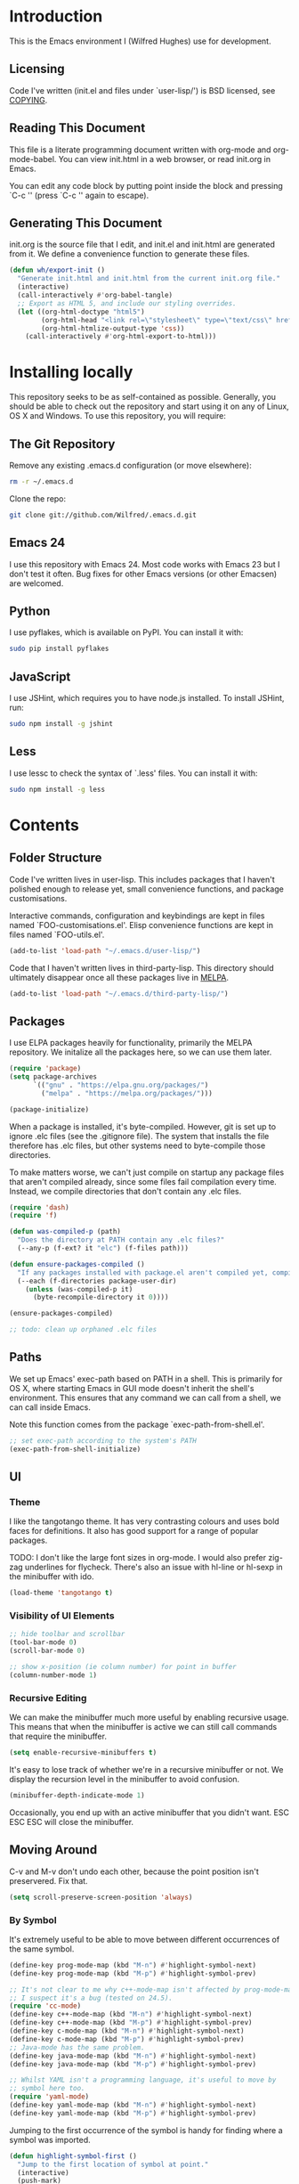 #+STARTUP: showeverything

* Introduction

This is the Emacs environment I (Wilfred Hughes) use for development.

** Licensing

Code I've written (init.el and files under `user-lisp/') is BSD
licensed, see [[file:COPYING][COPYING]].

** Reading This Document

This file is a literate programming document written with org-mode and
org-mode-babel. You can view init.html in a web browser, or read
init.org in Emacs.

You can edit any code block by putting point inside the block and
pressing `C-c '' (press `C-c '' again to escape).

** Generating This Document

init.org is the source file that I edit, and init.el and init.html are
generated from it. We define a convenience function to generate these files.

#+BEGIN_SRC emacs-lisp :tangle yes :comments org
  (defun wh/export-init ()
    "Generate init.html and init.html from the current init.org file."
    (interactive)
    (call-interactively #'org-babel-tangle)
    ;; Export as HTML 5, and include our styling overrides.
    (let ((org-html-doctype "html5")
          (org-html-head "<link rel=\"stylesheet\" type=\"text/css\" href=\"init.css\" />")
          (org-html-htmlize-output-type 'css))
      (call-interactively #'org-html-export-to-html)))
#+END_SRC

* Installing locally

This repository seeks to be as self-contained as possible. Generally,
you should be able to check out the repository and start using it on
any of Linux, OS X and Windows. To use this repository, you will
require:

** The Git Repository

Remove any existing .emacs.d configuration (or move elsewhere):

#+BEGIN_SRC sh
  rm -r ~/.emacs.d
#+END_SRC

Clone the repo:

#+BEGIN_SRC sh
  git clone git://github.com/Wilfred/.emacs.d.git
#+END_SRC

** Emacs 24

I use this repository with Emacs 24. Most code works with Emacs 23 but
I don't test it often. Bug fixes for other Emacs versions (or other
Emacsen) are welcomed.

** Python

I use pyflakes, which is available on PyPI. You can install it with:

#+BEGIN_SRC sh
  sudo pip install pyflakes
#+END_SRC

** JavaScript

I use JSHint, which requires you to have node.js installed. To
install JSHint, run:

#+BEGIN_SRC sh
  sudo npm install -g jshint
#+END_SRC

** Less

I use lessc to check the syntax of `.less' files. You can install it
with:

#+BEGIN_SRC sh
  sudo npm install -g less
#+END_SRC

* Contents

** Folder Structure

Code I've written lives in user-lisp. This includes packages that I
haven't polished enough to release yet, small convenience functions,
and package customisations.

Interactive commands, configuration and keybindings are kept in files
named `FOO-customisations.el'. Elisp convenience functions are kept in
files named `FOO-utils.el'.

#+BEGIN_SRC emacs-lisp :tangle yes :comments org
  (add-to-list 'load-path "~/.emacs.d/user-lisp/")
#+END_SRC

Code that I haven't written lives in third-party-lisp. This directory
should ultimately disappear once all these packages live in [[http://melpa.milkbox.net/][MELPA]].

#+BEGIN_SRC emacs-lisp :tangle yes :comments org
  (add-to-list 'load-path "~/.emacs.d/third-party-lisp/")
#+END_SRC

** Packages

I use ELPA packages heavily for functionality, primarily the MELPA
repository. We initalize all the packages here, so we can use them
later.
  
#+BEGIN_SRC emacs-lisp :tangle yes :comments org
  (require 'package)
  (setq package-archives
        `(("gnu" . "https://elpa.gnu.org/packages/")
          ("melpa" . "https://melpa.org/packages/")))

  (package-initialize)
#+END_SRC

When a package is installed, it's byte-compiled. However, git is set
up to ignore .elc files (see the .gitignore file). The system that
installs the file therefore has .elc files, but other systems need to
byte-compile those directories.

To make matters worse, we can't just compile on startup any package
files that aren't compiled already, since some files fail compilation
every time. Instead, we compile directories that don't contain any
.elc files.

#+BEGIN_SRC emacs-lisp :tangle yes :comments org
  (require 'dash)
  (require 'f)
  
  (defun was-compiled-p (path)
    "Does the directory at PATH contain any .elc files?"
    (--any-p (f-ext? it "elc") (f-files path)))
  
  (defun ensure-packages-compiled ()
    "If any packages installed with package.el aren't compiled yet, compile them."
    (--each (f-directories package-user-dir)
      (unless (was-compiled-p it)
        (byte-recompile-directory it 0))))
  
  (ensure-packages-compiled)
  
  ;; todo: clean up orphaned .elc files
#+END_SRC

** Paths

We set up Emacs' exec-path based on PATH in a shell. This is primarily
for OS X, where starting Emacs in GUI mode doesn't inherit the shell's
environment. This ensures that any command we can call from a shell,
we can call inside Emacs.

Note this function comes from the package `exec-path-from-shell.el'.
  
#+BEGIN_SRC emacs-lisp :tangle yes :comments org
  ;; set exec-path according to the system's PATH
  (exec-path-from-shell-initialize)
  
#+END_SRC

** UI

*** Theme

I like the tangotango theme. It has very contrasting colours and uses
bold faces for definitions. It also has good support for a range of
popular packages.

TODO: I don't like the large font sizes in org-mode. I would also
prefer zig-zag underlines for flycheck. There's also an issue with
hl-line or hl-sexp in the minibuffer with ido.

#+BEGIN_SRC emacs-lisp :tangle yes :comments org
  (load-theme 'tangotango t)
#+END_SRC

*** Visibility of UI Elements

#+BEGIN_SRC emacs-lisp :tangle yes :comments org
  ;; hide toolbar and scrollbar
  (tool-bar-mode 0)
  (scroll-bar-mode 0)
  
  ;; show x-position (ie column number) for point in buffer
  (column-number-mode 1)
#+END_SRC

*** Recursive Editing

We can make the minibuffer much more useful by enabling recursive
usage. This means that when the minibuffer is active we can still call
commands that require the minibuffer.

#+BEGIN_SRC emacs-lisp :tangle yes :comments org
  (setq enable-recursive-minibuffers t)
#+END_SRC
    
It's easy to lose track of whether we're in a recursive minibuffer or
not. We display the recursion level in the minibuffer to avoid confusion.

#+BEGIN_SRC emacs-lisp :tangle yes :comments org
  (minibuffer-depth-indicate-mode 1)
#+END_SRC

Occasionally, you end up with an active minibuffer that you didn't
want. ESC ESC ESC will close the minibuffer.

** Moving Around

C-v and M-v don't undo each other, because the point position isn't
preservered. Fix that.

#+BEGIN_SRC emacs-lisp :tangle yes :comments org
  (setq scroll-preserve-screen-position 'always)
#+END_SRC

*** By Symbol

It's extremely useful to be able to move between different occurrences
of the same symbol.

#+BEGIN_SRC emacs-lisp :tangle yes :comments org
  (define-key prog-mode-map (kbd "M-n") #'highlight-symbol-next)
  (define-key prog-mode-map (kbd "M-p") #'highlight-symbol-prev)

  ;; It's not clear to me why c++-mode-map isn't affected by prog-mode-map,
  ;; I suspect it's a bug (tested on 24.5).
  (require 'cc-mode)
  (define-key c++-mode-map (kbd "M-n") #'highlight-symbol-next)
  (define-key c++-mode-map (kbd "M-p") #'highlight-symbol-prev)
  (define-key c-mode-map (kbd "M-n") #'highlight-symbol-next)
  (define-key c-mode-map (kbd "M-p") #'highlight-symbol-prev)
  ;; Java-mode has the same problem.
  (define-key java-mode-map (kbd "M-n") #'highlight-symbol-next)
  (define-key java-mode-map (kbd "M-p") #'highlight-symbol-prev)

  ;; Whilst YAML isn't a programming language, it's useful to move by
  ;; symbol here too.
  (require 'yaml-mode)
  (define-key yaml-mode-map (kbd "M-n") #'highlight-symbol-next)
  (define-key yaml-mode-map (kbd "M-p") #'highlight-symbol-prev)
#+END_SRC

Jumping to the first occurrence of the symbol is handy for finding
where a symbol was imported.

#+BEGIN_SRC emacs-lisp :tangle yes :comments org
  (defun highlight-symbol-first ()
    "Jump to the first location of symbol at point."
    (interactive)
    (push-mark)
    (eval
     `(progn
        (goto-char (point-min))
        (let ((case-fold-search nil))
          (search-forward-regexp
           (rx symbol-start ,(thing-at-point 'symbol) symbol-end)
           nil t))
        (beginning-of-thing 'symbol))))

  (define-key prog-mode-map (kbd "M-P") #'highlight-symbol-first)
#+END_SRC

More rarely, it's useful to be able to jump to the last occurrence of
a symbol.

#+BEGIN_SRC emacs-lisp :tangle yes :comments org
  (defun highlight-symbol-last ()
    "Jump to the last location of symbol at point."
    (interactive)
    (push-mark)
    (eval
     `(progn
        (goto-char (point-max))
        (let ((case-fold-search nil))
          (search-backward-regexp
           (rx symbol-start ,(thing-at-point 'symbol) symbol-end)
           nil t)))))

  (global-set-key (kbd "M-N") 'highlight-symbol-last)
#+END_SRC

*** By indentation

[[elisp:(describe-key%20(kbd%20"C-a"))][C-a]] normally moves us to the beginning of the line unconditionally
with [[elisp:(describe-function%20#'move-beginning-of-line)][move-beginning-of-line]]. This version is more useful, as it moves
to the first non-whitespace character if we're already at the
beginning of the line. Repeated use of `C-a' toggles between these two
positions.

#+BEGIN_SRC emacs-lisp :tangle yes :comments org
  (defun beginning-of-line-dwim ()
    "Toggles between moving point to the first non-whitespace character, and
  the start of the line."
    (interactive)
    (let ((start-position (point)))
      ;; Move to the first non-whitespace character.
      (back-to-indentation)
      
      ;; If we haven't moved position, go to start of the line.
      (when (= (point) start-position)
        (move-beginning-of-line nil))))

  (global-set-key (kbd "C-a") 'beginning-of-line-dwim)
#+END_SRC
    
*** By Character

Vim has a handy command where you can type `f' to jump to the next
occurrence of a character on a line.

We can do this with `jump-char' without the constraint that the
character must be on the current line. This command needs to be
accessible with a short shortcut, so we use `M-m'. `M-m' is bound to
`back-to-indentation' by default, but our `C-a' behaviour makes it
redundant.

#+BEGIN_SRC emacs-lisp :tangle yes :comments org
  (require 'jump-char)

  (global-set-key (kbd "M-m") #'jump-char-forward)
  (global-set-key (kbd "M-M") #'jump-char-backward)
#+END_SRC

*** Measuring Movement

Since movement commands tend to be used more than any others, it's
useful to measure how much we use each command. This enables us to
look at frequent commands to see if we need to create custom commands
or different keybindings for common commands.

#+BEGIN_SRC emacs-lisp :tangle yes :comments org
  (keyfreq-mode 1)
  (keyfreq-autosave-mode 1)
#+END_SRC

** Inserting

It's often useful to start a new line of code that's above or below
the current line. This code is based on
http://emacsredux.com/blog/2013/03/26/smarter-open-line/ .

#+BEGIN_SRC emacs-lisp :tangle yes :comments org
  (require 'crux)

  (global-set-key (kbd "M-o") #'crux-smart-open-line)

  (global-set-key (kbd "M-O") #'crux-smart-open-line-above)
#+END_SRC

** Killing

It's handy to also delete the trailing newline when using [[elisp:(describe-key%20(kbd%20"C-k"))][C-k]].

#+BEGIN_SRC emacs-lisp :tangle yes :comments org
  (defadvice kill-line (around kill-line-remove-newline activate)
    (let ((kill-whole-line t))
      ad-do-it))
#+END_SRC

I sometimes want to simply delete a region, rather than
saving it to the kill-ring. I've added a function that allows me to
type `C-u C-w' to delete the region, whilst `C-w' works as normal.

#+BEGIN_SRC emacs-lisp :tangle yes :comments org
  (defun kill-or-delete-region (beg end prefix)
    "Delete the region, storing it in the kill-ring.
  If a prefix argument is given, don't change the kill-ring."
    (interactive "r\nP")
    (if prefix
        (delete-region beg end)
      (kill-region beg end)))
  
  (global-set-key (kbd "C-w") 'kill-or-delete-region)
  
#+END_SRC

** Modifying and Editing

Modifying text is fundamental to Emacs, and I use many utilites to
make life easier. Most of these are still in user-lisp/editing-customisations.el.

*** Matched Pairs

Smartparens is an excellent way of editing pairs of brackets, quotes
etc. It's similar to paredit, but can be used in lisp, other
programming languages and even HTML.

Currently, I only use a few smartparens commands, using the same
keybindings as the equivalent paredit commands. You can view a list of all smartparens
commands with the command `sp-cheat-sheet'.

#+BEGIN_SRC emacs-lisp :tangle yes :comments org
  (require 'smartparens)

  ;; (foo bar) -> foo bar
  (define-key smartparens-mode-map (kbd "M-s") 'sp-splice-sexp)

  ;; (foo bar) -> [foo bar]
  (define-key smartparens-mode-map (kbd "M-S") 'sp-rewrap-sexp)

  ;; (|foo) bar -> (|foo bar)
  (define-key smartparens-mode-map (kbd "<C-right>") 'sp-slurp-hybrid-sexp)

  ;; (|foo bar) -> (|foo) bar
  (define-key smartparens-mode-map (kbd "<C-left>") #'sp-forward-barf-sexp)

  ;; foo(1, |[2, 3], 4) -> foo(1, |, 2)
  (define-key smartparens-mode-map (kbd "C-M-k") #'sp-kill-sexp)
  (define-key smartparens-mode-map (kbd "s-k") #'sp-kill-sexp)

  (defun wh/smartparens-wrap-round (arg)
    "Smartparens equivalent of `paredit-wrap-round'."
    (interactive "P")
    (sp-wrap-with-pair "("))

  (define-key smartparens-mode-map (kbd "M-(") #'wh/smartparens-wrap-round)

  (defun wh/smartparens-wrap-singlequote (arg)
    "As `wh/smartparens-wrap-round' but for wrapping with single quotes."
    (interactive "P")
    (sp-wrap-with-pair "'"))

  (define-key smartparens-mode-map (kbd "M-'") #'wh/smartparens-wrap-singlequote)
#+END_SRC

Many useful smartparens have a =C-M-= prefix, which I find difficult
to type. I use super (usually the windows key) keybindings too (so
=C-M-f= becomes =s-f= and so on).

#+BEGIN_SRC emacs-lisp :tangle yes
  (define-key smartparens-mode-map (kbd "s-f") #'sp-forward-sexp)
  (define-key smartparens-mode-map (kbd "s-b") #'sp-backward-sexp)

  (define-key smartparens-mode-map (kbd "s-u") #'sp-backward-up-sexp)
#+END_SRC

I like to use smartparens in all programming modes. Smartparens strict
mode ensures parens always stay balanced when editing. For example,
given code of the form =foo(1, |bar())=, C-k produces =foo(1, |)=.

#+BEGIN_SRC emacs-lisp :tangle yes :comments org
  (require 'smartparens-config)
  (require 'smartparens-html)
  (add-hook 'prog-mode-hook #'smartparens-strict-mode)
  (add-hook 'yaml-mode-hook #'smartparens-mode)
#+END_SRC

** Files

*** Opening

It's useful to be able to quickly open files that we opened before. We
load and configure a function for this:

#+BEGIN_SRC emacs-lisp :tangle yes :comments org
  (require 'recentf)

  ;; offer recently accessed files from the menu
  (recentf-mode t)

  ;; remember this many files
  (setq recentf-max-saved-items 500)

  ;; from http://www.masteringemacs.org/article/find-files-faster-recent-files-package
  (require 'crux)
#+END_SRC

We bind this to `C-x C-r' (mnemonic: recent). By default, `C-x C-r' is bound to
`find-file-read-only', which isn't very useful. (You can set any file
as read only with `read-only-mode', mapped to `C-x C-q'.)

#+BEGIN_SRC emacs-lisp :tangle yes :comments org
  (global-set-key (kbd "C-x C-r") #'crux-recentf-ido-find-file)
#+END_SRC

Most of the time though, it's helpful to be able to pick a file in the
same source code repository as the current buffer. There are several
tools to do this. I've played with `find-file-in-repository',
`projectile' and `find-file-in-project'.

`find-file-in-project' seems unmaintained. `find-file-in-repository'
is fast and works well, but is only lightly maintained and doesn't
support some version control systems. `projectile' is fast enough,
actively maintained and featureful.

#+BEGIN_SRC emacs-lisp :tangle yes :comments org
  (require 'projectile)
  (projectile-global-mode)
#+END_SRC

We bind `projectile-find-file' to `C-x C-g', as we use it
a lot and it's right next to `C-x C-f'.

#+BEGIN_SRC emacs-lisp :tangle yes :comments org
  (global-set-key (kbd "C-x C-g") 'projectile-find-file)
#+END_SRC

Sometimes projectile remembers projects that we don't want, especially
if we had a test copy of a project at some point.

#+BEGIN_SRC emacs-lisp :tangle yes
  (defun wh/projectile-forget-project (project)
    "Remove a project from `projectile-known-projects'."
    (interactive (list (completing-read "Forget project: "
                                        projectile-known-projects)))
    (delete project projectile-known-projects))
#+END_SRC

*** Dired

Dired isn't very colourful by default, but `dired+' has helpful
highlighting.

#+BEGIN_SRC emacs-lisp :tangle yes :comments org
  (setq diredp-hide-details-initially-flag nil)
  (require 'dired+)
#+END_SRC

*** Deleting and Backups

When we delete a file, it should go to the recycle bin rather than
just acting like shell:rm.

#+BEGIN_SRC emacs-lisp :tangle yes :comments org
  (setq delete-by-moving-to-trash t)
#+END_SRC

Emacs' backup behaviour is helpful, so we increase the number of
backups. However, rather than writing foo~1~ files everywhere, we
store all our backups in `~/.saves`.

#+BEGIN_SRC emacs-lisp :tangle yes :comments org
  (setq
     backup-by-copying t      ; don't clobber symlinks
     backup-directory-alist
      '(("." . "~/.saves"))    ; don't litter my fs tree
     delete-old-versions t
     kept-new-versions 6
     kept-old-versions 2
     version-control t)       ; use versioned backups
#+END_SRC

However, Emacs isn't aggressive enough with backups. We use
backup-each-save to ensure we have a copy of state of every file we've
modified.

#+BEGIN_SRC emacs-lisp :tangle yes :comments org
  (require 'backup-each-save)
  (add-hook 'after-save-hook 'backup-each-save)
#+END_SRC

*** Scratch Files

It's often useful to create a throwaway file to write a minimal
testcase for some language or library feature.

#+BEGIN_SRC emacs-lisp :tangle yes :comments org
  (defun start--file (path)
    "Create a file at PATH, creating any containing directories as necessary.
  Visit the file after creation."
    (make-directory (file-name-directory path) t)
    (find-file path))

  (defun wh/start-scratch-file (file-name)
    "Create a file in ~/scratch for the given file name."
    (interactive "sName of scratch file: ")
    (start--file (expand-file-name (format "~/scratch/%s" file-name))))

  (defun wh/start-tmp-file (file-name)
    "Create a file in /tmp for the given file name."
    (interactive "sName of temporary file: ")
    (start--file (expand-file-name (format "/tmp/%s" file-name))))
#+END_SRC

It's also useful to quickly generate a minimal HTML page to play with.

#+BEGIN_SRC emacs-lisp :tangle yes :comments org
  (defun wh/start-scratch-html-file (file-name)
    "Create a test HTML file in ~/scratch to play around with."
    (interactive "sName of scratch HTML file: ")
    (wh/start-scratch-file file-name)
    (erase-buffer)
    (insert "<!DOCTYPE html>
  <html>
      <head>
          <meta http-equiv=\"Content-Type\" content=\"text/html; charset=UTF-8\">
          <title>
          </title>
          <style type=\"text/css\">
          </style>
      </head>
      <body>
  
      </body>
  </html>")
    (forward-line -2)
    (move-end-of-line nil))
#+END_SRC

** As-you-type Checks

*** Flymake

(Note that there's language-specific flymake configuration too.)

It's really useful to be able to move between flymake errors, so we
bind F8 and F9 for this. Since there's a gap between these two keys,
they're easy to find.

#+BEGIN_SRC emacs-lisp :tangle yes :comments org
  (require 'flymake)
  (global-set-key (kbd "<f8>") 'flymake-goto-prev-error)
  (global-set-key (kbd "<f9>") 'flymake-goto-next-error)
#+END_SRC

When the cursor (point) is on a line, we want to show the error on
that line in the minibuffer.

#+BEGIN_SRC emacs-lisp :tangle yes :comments org
  (defun flymake-error-at-point ()
    "Show the flymake error in the minibuffer when point is on an invalid line."
    (when (get-char-property (point) 'flymake-overlay)
      (let ((help (get-char-property (point) 'help-echo)))
        (if help (message "%s" help)))))
  
  (add-hook 'post-command-hook 'flymake-error-at-point)
#+END_SRC

I prefer my errors underlined.

#+BEGIN_SRC emacs-lisp :tangle yes :comments org
  (custom-set-faces
   '(flymake-errline ((((class color)) (:underline "Red"))))
   '(flymake-warnline ((((class color)) (:underline "Orange")))))
#+END_SRC

*** Flycheck

Flycheck is an excellent on-the-fly checker that provides many
additional features and languages. Flymake is part of stock Emacs,
flychcks is third-party.

Flycheck can be quite slow with a large number of errors. We reduce
how often we run it. We also change the highlighting to simply
highlight the whole line, as it's much faster. See
https://github.com/lunaryorn/flycheck/issues/153#issuecomment-19450255

#+BEGIN_SRC emacs-lisp :tangle yes :comments org
  (setq flycheck-highlighting-mode 'lines)
#+END_SRC

Style flycheck errors consistently with flymake.

#+BEGIN_SRC emacs-lisp :tangle yes :comments org
  (custom-set-faces
   '(flycheck-error ((((class color)) (:underline "Red"))))
   '(flycheck-warning ((((class color)) (:underline "Orange")))))
#+END_SRC

We use the same movement keys for flycheck as we do for flymake.

#+BEGIN_SRC emacs-lisp :tangle yes :comments org
  (require 'flycheck)
  (define-key flycheck-mode-map (kbd "<f8>") 'flycheck-previous-error)
  (define-key flycheck-mode-map (kbd "<f9>") 'flycheck-next-error)
#+END_SRC

flycheck also provides a great overview buffer, but it's usually bound
to =C-c ! f=. This is tricky to type, so we use our own keybinding.

#+BEGIN_SRC emacs-lisp :tangle yes :comments org
  (define-key flycheck-mode-map (kbd "C-c f") #'flycheck-list-errors)
#+END_SRC

flycheck-next-error doesn't push the mark, so we can't use pop-mark to
go back to our previous position. We define and activate advice to fix
that.

#+BEGIN_SRC emacs-lisp :tangle yes :comments org
  (defadvice flycheck-next-error (around wh/flycheck-next-error-push-mark activate)
    (push-mark)
    ad-do-it)
#+END_SRC

** Undoing

Emacs' undo facility is excellent, but undo-tree is even better.

#+BEGIN_SRC emacs-lisp :tangle yes :comments org
  (require 'undo-tree)
  (global-undo-tree-mode)
#+END_SRC

Rather than just showing 'o' for edits, show a relative timestamp for
when the edit occurred.

#+BEGIN_SRC emacs-lisp :tangle yes :comments org
  (setq undo-tree-visualizer-timestamps t)
#+END_SRC

Since we're using it the whole time, it's not very informative to show
it on the mode line. Hide it.

#+BEGIN_SRC emacs-lisp :tangle yes :comments org
  (require 'diminish)
  (diminish 'undo-tree-mode)
#+END_SRC

** Emacs Lisp

*** Shortcuts

=eval-defun= is bound to `C-M-x', but Gnome doesn't allow Emacs to
receive that key sequence. When writing elisp, it's very useful, so we
bind it to a convenient keybinding.

=edebug-eval-defun= is even more powerful. It ensures that =defvar=
and =defcustom= are re-evaluated, so they're reset to their initial
values. It can even mark a function for edebug, if it's called with a
prefix.

#+BEGIN_SRC emacs-lisp :tangle yes :comments org
  (require 'edebug)
  (define-key emacs-lisp-mode-map (kbd "C-c e") #'edebug-eval-defun)
#+END_SRC

Similarly, toggle-debug-on-error is something I call a lot when
developing, and it doesn't have have any keybinding.

#+BEGIN_SRC emacs-lisp :tangle yes :comments org
  (define-key emacs-lisp-mode-map (kbd "C-c d") 'toggle-debug-on-error)
#+END_SRC

When writing and debugging macros, it's really important to be able
to see what they expand to. Macrostep allows us to incrementally
expand the macros in our elisp file.

#+BEGIN_SRC emacs-lisp :tangle yes :comments org
  (define-key emacs-lisp-mode-map (kbd "C-c m") 'macrostep-expand)
#+END_SRC

*** Editing Parentheses

Paredit make editing code with parentheses wonderful and has been the
gold standard for lisp coding for some time. Smartparens has recently
gained popularity as an paredit alternative, but I haven't invested
the time to set it up for lisp yet.

#+BEGIN_SRC emacs-lisp :tangle yes :comments org
  (add-hook 'emacs-lisp-mode-hook
            (lambda () (paredit-mode 1)))
#+END_SRC

*** Highlighting Parentheses

We colour each pair of parentheses according to their depth. This is
useful for seeing similarly nested lines, such as conditions in a
cond expression.

#+BEGIN_SRC emacs-lisp :tangle yes :comments org
  (add-hook 'emacs-lisp-mode-hook 'rainbow-delimiters-mode)
#+END_SRC

Our theme (tangotango) only provides colours for the first few nesting
levels before repeating. We override the face colours so we have
unique colours until we're seven levels deep.

#+BEGIN_SRC emacs-lisp :tangle yes :comments org
  (require 'rainbow-delimiters)
  (set-face-foreground 'rainbow-delimiters-depth-1-face "white")
  (set-face-foreground 'rainbow-delimiters-depth-2-face "cyan")
  (set-face-foreground 'rainbow-delimiters-depth-3-face "yellow")
  (set-face-foreground 'rainbow-delimiters-depth-4-face "green")
  (set-face-foreground 'rainbow-delimiters-depth-5-face "orange")
  (set-face-foreground 'rainbow-delimiters-depth-6-face "purple")
  (set-face-foreground 'rainbow-delimiters-depth-7-face "white")
  (set-face-foreground 'rainbow-delimiters-depth-8-face "cyan")
  (set-face-foreground 'rainbow-delimiters-depth-9-face "yellow")
  (set-face-foreground 'rainbow-delimiters-unmatched-face "red")
#+END_SRC

*** Function Signatures

We use eldoc to show the signature of the function at point in the
minibuffer.

#+BEGIN_SRC emacs-lisp :tangle yes :comments org
  (add-hook 'emacs-lisp-mode-hook 'eldoc-mode)
#+END_SRC

We don't want this minor mode to be shown in the minibuffer, however.

#+BEGIN_SRC emacs-lisp :tangle yes :comments org
  (require 'diminish)
  (require 'eldoc)
  (diminish 'eldoc-mode)
#+END_SRC

*** On-the-fly Checking

It's really useful to use flycheck when coding elisp. It detects
mistyped variables, deprecated functions (everything that
byte-compilation checks).

#+BEGIN_SRC emacs-lisp :tangle yes :comments org
(add-hook 'emacs-lisp-mode-hook 'flycheck-mode)
#+END_SRC

By default, flycheck also runs checkdoc on elisp code. This gets in
the way for quick throwaway elisp scripts, so we switch off checkdoc.

#+BEGIN_SRC emacs-lisp :tangle yes :comments org
  (require 'flycheck)
  (setq flycheck-checkers (--remove (eq it 'emacs-lisp-checkdoc) flycheck-checkers))
#+END_SRC

*** Highlighting

Emacs lisp highlighting works pretty well out of the box. However,
dash.el provides addition highlighting for its functions and variables
used in its anaphoric macros (e.g. `it').

#+BEGIN_SRC emacs-lisp :tangle yes :comments org
  (eval-after-load "dash" '(dash-enable-font-lock))
#+END_SRC

** Python

We use pyflakes with flycheck to check for coding errors. Flycheck
includes other Python checkers so we also disable those.

#+BEGIN_SRC emacs-lisp :tangle yes :comments org
  (require 'flycheck-pyflakes)
  (add-hook 'python-mode-hook 'flycheck-mode)

  (add-hook 'python-mode-hook
            (lambda ()
              (add-to-list 'flycheck-disabled-checkers 'python-flake8)
              (add-to-list 'flycheck-disabled-checkers 'python-pylint)))
#+END_SRC

I like to write docstrings with example usage. These examples aren't
always valid doctests, so we switch off doctest checks.

#+BEGIN_SRC emacs-lisp :tangle yes :comments org
  (setenv "PYFLAKES_NODOCTEST" "y")
#+END_SRC

I often write triple-quoted docstrings, so it's convenient to have a
shortcut for inserting them.

#+BEGIN_SRC emacs-lisp :tangle yes :comments org
  (require 'python)
  
  (define-skeleton python-insert-docstring
    "Insert a Python docstring."
    "This string is ignored!"
    "\"\"\"" - "\"\"\"")
  
  (define-key python-mode-map (kbd "C-c s") 'python-insert-docstring)
#+END_SRC

** Haskell

Flycheck supports Haskell well, so we switch it on inside Haskell
buffers.

#+BEGIN_SRC emacs-lisp :tangle yes :comments org
  (add-hook 'haskell-mode-hook 'flycheck-mode)
#+END_SRC

Tab doesn't indent in haskell-mode by default, so we enable
indentation.

#+BEGIN_SRC emacs-lisp :tangle yes :comments org
  (add-hook 'haskell-mode-hook 'turn-on-haskell-indentation)
#+END_SRC

** Ruby

Vagrant files are Ruby, so use Ruby syntax highlighting for them.

#+BEGIN_SRC emacs-lisp :tangle yes :comments org
  (add-to-list 'auto-mode-alist '("Vagrantfile" . ruby-mode))
#+END_SRC

** C/C++

Flycheck supports C, so we switch it on.

#+BEGIN_SRC emacs-lisp :tangle yes :comments org
  (add-hook 'c-mode-common-hook #'flycheck-mode)
#+END_SRC

Always indent with 4 spaces, in the Linux kernel style.

#+BEGIN_SRC emacs-lisp :tangle yes :comments org
  (setq-default c-default-style "linux"
                c-basic-offset 4)
#+END_SRC

Hungry delete is useful in C (i.e. remove up to the next
non-whitespace character on C-d) when removing indentation.

#+BEGIN_SRC emacs-lisp :tangle yes :comments org
  (setq-default c-hungry-delete-key t)
#+END_SRC

** HTML

I like to indent my HTML with tabs (company policy at the first web
shop I worked at).

#+BEGIN_SRC emacs-lisp :tangle yes :comments org
  (require 'sgml-mode)
  
  ; indent html with tabs only
  (add-hook 'html-mode-hook
    (function
     (lambda ()
       (progn
         (setq indent-tabs-mode nil)
         (setq sgml-basic-offset 4)))))
#+END_SRC

Automatically close < and " character inside HTML using smartparens.

#+BEGIN_SRC emacs-lisp :tangle yes :comments org
  (require 'smartparens-config)
  (add-hook 'html-mode-hook 'smartparens-strict-mode)
#+END_SRC

Much of my HTML is for Django templates. These sometimes have .dtml
filenames, so use html-mode for those files.

#+BEGIN_SRC emacs-lisp :tangle yes :comments org
  (add-to-list 'auto-mode-alist '("\\.dtml$" . html-mode))
#+END_SRC

We want syntax highlighting for Django template syntax, so add extra
font faces and use them if we see Django syntax.

#+BEGIN_SRC emacs-lisp :tangle yes :comments org
  ;; Define coloured faces for Django syntax.
  (defvar django-tag-face (make-face 'django-tag-face))
  (set-face-foreground 'django-tag-face "Orange")
  ;
  (defvar django-variable-face (make-face 'django-variable-face))
  (set-face-foreground 'django-variable-face "Green")
  
  (defvar django-comment-face (make-face 'django-comment-face))
  (set-face-foreground 'django-comment-face "Gray")

  ;; Use these faces for Django syntax.  
  (font-lock-add-keywords
   'html-mode
   '(
     ("\\({%[^%]*%}\\)" 1 django-tag-face prepend)
     ("\\({{[^}]*}}\\)" 1 django-variable-face prepend)
     ("\\({#[^}]*#}\\)" 1 django-comment-face prepend)
     ("\\({% comment %}\\(.\\|
  \\)*{% endcomment %}\\)" 1 django-comment-face prepend)
     ))
#+END_SRC

TODO: document the rest of our HTML configuration.

#+BEGIN_SRC emacs-lisp :tangle yes :comments org
  ; skeletons for Django template tags
  (define-skeleton template-tag-skeleton
    "Insert a {% foo %} template tag"
    "Template tag name: "
    "{% " str " %}")
  (define-skeleton template-variable-skeleton
    "Insert a {{ foo }} template variable"
    "Template variable: "
    "{{ " str " }}")
  (define-skeleton template-comment-skeleton
    "Insert a {# foo #} template variable"
    "Comment: "
    "{# " str " #}")
  (define-skeleton template-block-skeleton
    "Insert {% block foo %}{% endblock %}"
    "Block name: "
    "{% block " str " %}\n" - "\n{% endblock %}")
  (define-skeleton template-if-else-skeleton
    "Insert {% if foo %}{% else %}{% endif %}"
    "If condition: "
    "{% if " str " %}\n" - "\n{% else %}\n\n{% endif %}")
  (define-skeleton template-if-skeleton
    "Insert {% if foo %}{% endif %}"
    "If condition: "
    "{% if " str " %}" - "{% endif %}")
  (define-skeleton underscore-skeleton
    "Insert <%= foo %>"
    "Contents: "
    "<%= " str " %>")
  
  (defvar template-skeletons
    '(template-tag-skeleton
      template-variable-skeleton
      template-comment-skeleton
      template-block-skeleton
      template-if-skeleton
      template-if-else-skeleton
      underscore-skeleton))
  
  (defun insert-django-skeleton ()
    (interactive)
    (let* ((skeleton-names (mapcar 'symbol-name template-skeletons))
          (skeleton-chosen (ido-completing-read "HTML skeleton: " skeleton-names)))
      (funcall (intern skeleton-chosen))))
  
  (define-key html-mode-map "\C-ct" 'insert-django-skeleton)
  
  (defun visit-parent-django-template ()
    "In a buffer containg {% extends \"foo.html\" %}, visit foo.html."
    (interactive)
    (let (start-pos end-pos template-name)
      (save-excursion
        (widen)
        (goto-char (point-min))
        ;; Find the extends tag
        (while (not (looking-at "{% ?extends"))
          (forward-char 1))
        ;; Find the opening " of the file name.
        (while (not (looking-at "\""))
          (forward-char 1))
        (forward-char)
        (setq start-pos (point))
  
        ;; Find the closing "
        (while (not (looking-at "\""))
          (forward-char 1))
        (setq end-pos (point))
  
        (setq template-name (buffer-substring-no-properties start-pos end-pos)))
  
      ;; Open this file, assuming it's in the same directory.
      ;; TODO: Search the current VCS checkout for it.
      (find-file template-name)))
  
  (defun html-linkify-region (url)
    "Wraps the region in an <a> tag with href set to URL."
    (interactive "sURL: ")
    (let* (
           (initial-cursor-position (point))
           (beginning (region-beginning))
           (end (region-end))
           (first-replacement (concat "<a href=\"" url "\">"))
           (second-replacement "</a>"))
    (goto-char beginning)
    (insert first-replacement)
    (goto-char (+ end (length first-replacement)))
    (insert second-replacement)
    (goto-char (+ initial-cursor-position (length first-replacement)))
    ))
  
  ; zen coding: converts selector-style lines to tags
  ; e.g. table>tr*2 becomes <table><tr></tr><tr></tr></table>
  (require 'zencoding-mode)
  (add-hook 'sgml-mode-hook 'zencoding-mode) ;; Auto-start on any markup modes
  
#+END_SRC
   
** CSS

Typically I work on projects that use 4 spaces for CSS indenetation.

#+BEGIN_SRC emacs-lisp :tangle yes :comments org
  (add-hook 'css-mode-hook
            (function
             (lambda ()
               (progn
                 (setq css-indent-offset 4)
                 (setq indent-tabs-mode nil)))))
#+END_SRC
   
It's really handy to highlight CSS colour values to show the colour
they represent.

#+BEGIN_SRC emacs-lisp :tangle yes :comments org
  (add-hook 'css-mode-hook 'rainbow-mode)
#+END_SRC

Smartparens is well suited to CSS too, to automatically pair up curly
brackets.

#+BEGIN_SRC emacs-lisp :tangle yes :comments org
  (add-hook 'css-mode-hook #'smartparens-strict-mode)
#+END_SRC

Highlight symbols, so we can see repeated tag names and classes.

#+BEGIN_SRC emacs-lisp :tangle yes
  (add-hook 'css-mode-hook #'highlight-symbol-mode)
#+END_SRC

Company does a great job with completion for CSS, so use it here.

#+BEGIN_SRC emacs-lisp :tangle yes :comments org
  (add-hook 'css-mode-hook #'company-mode)
#+END_SRC

I often toggle =!important= when editing, so define a keybinding
for this.

#+BEGIN_SRC emacs-lisp :tangle yes
  (require 'css-mode)
  (define-key css-mode-map (kbd "C-c i") #'emr-css-toggle-important)
#+END_SRC

** Less (CSS)

The less compiler doesn't give much feedback, but it does gives us a
syntax check.

#+BEGIN_SRC emacs-lisp :tangle yes :comments org
  (require 'less-css-mode)
  (add-hook 'less-css-mode-hook 'flymake-mode)
#+END_SRC

** Org-mode

We often use code snippets in org-mode files, so syntax highlight
them.

#+BEGIN_SRC emacs-lisp :tangle yes :comments org
  (setq org-src-fontify-natively t)
#+END_SRC

** Markdown

Markdown is essentially prose, so it's nice to automatically line-wrap
(by inserting newlines) as we type.

#+BEGIN_SRC emacs-lisp :tangle yes :comments org
  (add-hook 'markdown-mode-hook 'auto-fill-mode)
#+END_SRC
   
** Performance

Emacs will run garbage collection after `gc-cons-threshold' bytes of
consing. The default value is 800,000 bytes, or ~ 0.7 MiB. By
increasing to 10 MiB we reduce the number of pauses due to garbage collection.

#+BEGIN_SRC emacs-lisp :tangle yes :comments org
  (setq gc-cons-threshold (* 10 1024 1024))
#+END_SRC

** Shut Down

I rarely close Emacs, but using Zile means I use `C-x C-c' a lot. It's
annoying to accidentally close Emacs, so warn first.

#+BEGIN_SRC emacs-lisp :tangle yes :comments org
  (setq confirm-kill-emacs #'y-or-n-p)
#+END_SRC

** Undocumented

#+BEGIN_SRC emacs-lisp :tangle yes :comments org
  (require 'ui-customisations)

  (require 'file-customisations)
  (require 'movement-customisations)
  (require 'editing-customisations)
  (require 'kill-ring-customisations)

  (if (eq system-type 'darwin)
      (require 'os-x-fixes))

  (require 'minibuffer-completion-customisations)

  ;; make re-builder use the same regexp format as regexp-replace (no double escaping)
  (setq reb-re-syntax 'string)

  ;; treat space charcters as matching space characters, not like PCRE's '\s+'
  (setq search-whitespace-regexp nil)

  (require 'completion-customisations)
  (require 'snippet-customisations)
  (require 'structured-text-customisations)
  (require 'isearch-customisations)
  (require 'projectile-customisations)

  (require 'c-customisations)
  (require 'asm-customisations)
  (require 'coffee-customisations)
  (require 'javascript-customisations)
  (require 'lisp-customisations)
  (require 'makefile-customisations)
  (require 'python-customisations)
  (require 'rust-customisations)
  (require 'llvm-customisations)
  (require 'sh-customisations)
  (require 'xml-customisations)

  (require 'startup-customisations)

  (require 'git-customisations)
  (require 'eshell-customisations)

  (require 'compilation-customisations)

  (ignore-errors (require 'site-customisations))

  (setq ag-highlight-search 't)
  (global-set-key (kbd "<f5>") #'ag-project)

  ;; stolen from http://whattheemacsd.com/setup-dired.el-02.html
  (defun dired-back-to-top ()
    (interactive)
    (beginning-of-buffer)
    (dired-next-line (if dired-omit-mode 2 4)))

  (define-key dired-mode-map
    (vector 'remap 'beginning-of-buffer) 'dired-back-to-top)

  (defun dired-jump-to-bottom ()
    (interactive)
    (end-of-buffer)
    (dired-next-line -1))

  (define-key dired-mode-map
    (vector 'remap 'end-of-buffer) 'dired-jump-to-bottom)

  (require 'conflicts-customisations)
  (require 'org-customisations)

  (require 'tags-utils)

  (require 'blog-utils)

  ;; crontab mode for files named
  (require 'crontab-mode)
  (add-to-list 'auto-mode-alist '("crontab.*?\\'" . crontab-mode))

  (setq ring-bell-function 'ignore)

  ;; suspend seems to crash on Gnome 3, and I don't use it anyway, so just disable it
  (setq cannot-suspend t)
  (defun suspend-emacs (&rest)
    (interactive))
  (defun suspend-frame (&rest)
    (interactive))

  ;; windmove allows S-<right> and S-<right> to switch between windows
  ;; instead of `C-x o'
  (when (fboundp 'windmove-default-keybindings)
    (windmove-default-keybindings))

  (custom-set-variables
   ;; custom-set-variables was added by Custom.
   ;; If you edit it by hand, you could mess it up, so be careful.
   ;; Your init file should contain only one such instance.
   ;; If there is more than one, they won't work right.
   '(frame-background-mode (quote dark))
   '(safe-local-variable-values
     (quote
      ((eval font-lock-add-keywords nil
             (\`
              (((\,
                 (concat "("
                         (regexp-opt
                          (quote
                           ("sp-do-move-op" "sp-do-move-cl" "sp-do-put-op" "sp-do-put-cl" "sp-do-del-op" "sp-do-del-cl"))
                          t)
                         "\\_>"))
                1
                (quote font-lock-variable-name-face)))))))))
  (custom-set-faces
   ;; custom-set-faces was added by Custom.
   ;; If you edit it by hand, you could mess it up, so be careful.
   ;; Your init file should contain only one such instance.
   ;; If there is more than one, they won't work right.
   '(ahs-plugin-defalt-face ((t nil)))
   '(ethan-wspace-face ((t (:background "#2e3434"))))
   '(flymake-errline ((((class color)) (:underline "Red"))))
   '(flymake-warnline ((((class color)) (:underline "Orange"))))
   '(highlight-symbol-face ((t (:underline t))))
   '(hl-line ((t (:background "gray14"))))
   '(hl-sexp-face ((t (:background "gray14"))))
   '(js2-function-param-face ((((class color)) (:foreground "Green"))))
   '(org-level-1 ((t (:foreground "dodger blue" :weight bold :height 1.0))))
   '(org-level-2 ((t (:foreground "#edd400" :weight bold :height 1.0))))
   '(smerge-refined-change ((t (:background "black")))))

  (put 'narrow-to-region 'disabled nil)

  (defun indent-buffer ()
    "Indent the everything in the current buffer."
    (interactive)
    (indent-region (point-min) (point-max)))

  (require 'f)
  (require 's)

  (defun download-file (url directory file-name)
    "Download the file at URL into DIRECTORY.
  The FILE-NAME defaults to the one used in the URL."
    (interactive
     ;; We're forced to let-bind url here since we access it before
     ;; interactive binds the function parameters.
     (let ((url (read-from-minibuffer "URL: ")))
       (list
        url
        (read-directory-name "Destination dir: ")
        ;; deliberately not using read-file-name since that inludes the directory
        (read-from-minibuffer
         "File name: "
         (car (last (s-split "/" url)))))))
    (let ((destination (f-join directory file-name)))
      (url-copy-file url destination 't)
      (find-file destination)))

  (setq-default dired-listing-switches "-alhv")

  (global-anzu-mode +1)

  (require 'diminish)
  (diminish 'anzu-mode)
  (put 'dired-find-alternate-file 'disabled nil)

  ;; There are a few applications, such as crontab, that require a
  ;; trailing new line. To be safe, always leave a trailing newline.
  (setq-default require-final-newline t)

  ;; cycle through amounts of spacing
  ;; http://pragmaticemacs.com/emacs/cycle-spacing/
  (global-set-key (kbd "M-SPC") #'cycle-spacing)
#+END_SRC
